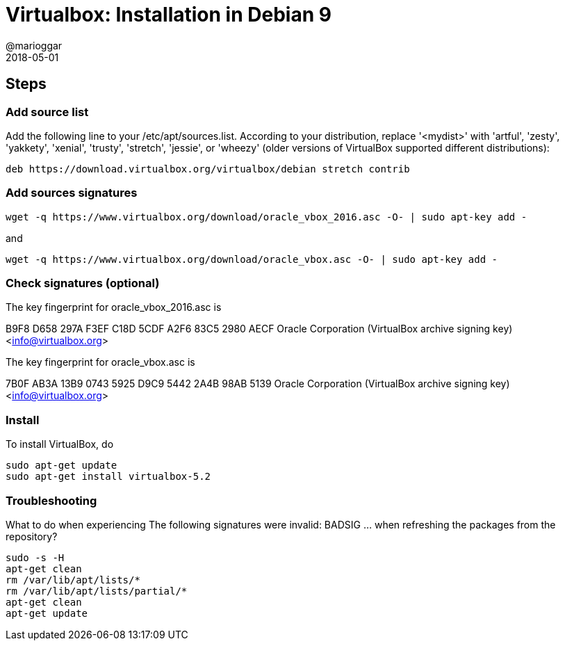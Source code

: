 = Virtualbox: Installation in Debian 9
@marioggar
2018-05-01
:jbake-type: post
:jbake-status: published
:jbake-tags: virtualbox, vm, devops
:idprefix:

== Steps

=== Add source list

Add the following line to your /etc/apt/sources.list. According to
your distribution, replace '<mydist>' with 'artful', 'zesty',
'yakkety', 'xenial', 'trusty', 'stretch', 'jessie', or 'wheezy' (older
versions of VirtualBox supported different distributions):

[source, shell]
----
deb https://download.virtualbox.org/virtualbox/debian stretch contrib
----

=== Add sources signatures

[source, shell]
----
wget -q https://www.virtualbox.org/download/oracle_vbox_2016.asc -O- | sudo apt-key add -
----

and

[source, shell]
----
wget -q https://www.virtualbox.org/download/oracle_vbox.asc -O- | sudo apt-key add -
----

=== Check signatures (optional)

The key fingerprint for oracle_vbox_2016.asc is

B9F8 D658 297A F3EF C18D  5CDF A2F6 83C5 2980 AECF
Oracle Corporation (VirtualBox archive signing key) <info@virtualbox.org>

The key fingerprint for oracle_vbox.asc is

7B0F AB3A 13B9 0743 5925  D9C9 5442 2A4B 98AB 5139
Oracle Corporation (VirtualBox archive signing key) <info@virtualbox.org>

=== Install

To install VirtualBox, do

[source, shell]
----
sudo apt-get update
sudo apt-get install virtualbox-5.2
----

=== Troubleshooting

What to do when experiencing The following signatures were invalid:
BADSIG ... when refreshing the packages from the repository?

[source, shell]
----
sudo -s -H
apt-get clean
rm /var/lib/apt/lists/*
rm /var/lib/apt/lists/partial/*
apt-get clean
apt-get update
----